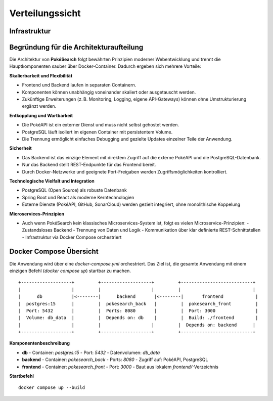 Verteilungssicht
================

Infrastruktur
-------------

.. image:: images/07_deployment_view.png
   :alt: Verteilungssicht als Diagramm (Containerstruktur)

Begründung für die Architekturaufteilung
----------------------------------------

Die Architektur von **PokéSearch** folgt bewährten Prinzipien moderner Webentwicklung und trennt die Hauptkomponenten sauber über Docker-Container. Dadurch ergeben sich mehrere Vorteile:

**Skalierbarkeit und Flexibilität**

- Frontend und Backend laufen in separaten Containern.
- Komponenten können unabhängig voneinander skaliert oder ausgetauscht werden.
- Zukünftige Erweiterungen (z. B. Monitoring, Logging, eigene API-Gateways) können ohne Umstrukturierung ergänzt werden.

**Entkopplung und Wartbarkeit**

- Die PokéAPI ist ein externer Dienst und muss nicht selbst gehostet werden.
- PostgreSQL läuft isoliert im eigenen Container mit persistentem Volume.
- Die Trennung ermöglicht einfaches Debugging und gezielte Updates einzelner Teile der Anwendung.

**Sicherheit**

- Das Backend ist das einzige Element mit direktem Zugriff auf die externe PokéAPI und die PostgreSQL-Datenbank.
- Nur das Backend stellt REST-Endpunkte für das Frontend bereit.
- Durch Docker-Netzwerke und geeignete Port-Freigaben werden Zugriffsmöglichkeiten kontrolliert.

**Technologische Vielfalt und Integration**

- PostgreSQL (Open Source) als robuste Datenbank
- Spring Boot und React als moderne Kerntechnologien
- Externe Dienste (PokéAPI, GitHub, SonarCloud) werden gezielt integriert, ohne monolithische Koppelung

**Microservices-Prinzipien**

- Auch wenn PokéSearch kein klassisches Microservices-System ist, folgt es vielen Microservice-Prinzipien:
  - Zustandsloses Backend
  - Trennung von Daten und Logik
  - Kommunikation über klar definierte REST-Schnittstellen
  - Infrastruktur via Docker Compose orchestriert

Docker Compose Übersicht
-------------------------

Die Anwendung wird über eine `docker-compose.yml` orchestriert. Das Ziel ist, die gesamte Anwendung mit einem einzigen Befehl (`docker compose up`) startbar zu machen.

::

   +-------------------+         +-------------------+         +---------------------------+
   |                   |         |                   |         |                           |
   |      db           |<--------|      backend       |<--------|       frontend            |
   |  postgres:15      |         |  pokesearch_back   |         |  pokesearch_front         |
   |  Port: 5432       |         |  Ports: 8080       |         |  Port: 3000               |
   |  Volume: db_data  |         |  Depends on: db    |         |  Build: ./frontend        |
   |                   |         |                   |         |  Depends on: backend      |
   +-------------------+         +-------------------+         +---------------------------+

**Komponentenbeschreibung**

- **db**
  - Container: `postgres:15`
  - Port: `5432`
  - Datenvolumen: `db_data`
- **backend**
  - Container: `pokesearch_back`
  - Ports: `8080`
  - Zugriff auf: PokéAPI, PostgreSQL
- **frontend**
  - Container: `pokesearch_front`
  - Port: `3000`
  - Baut aus lokalem `frontend/`-Verzeichnis

**Startbefehl**

::

   docker compose up --build


